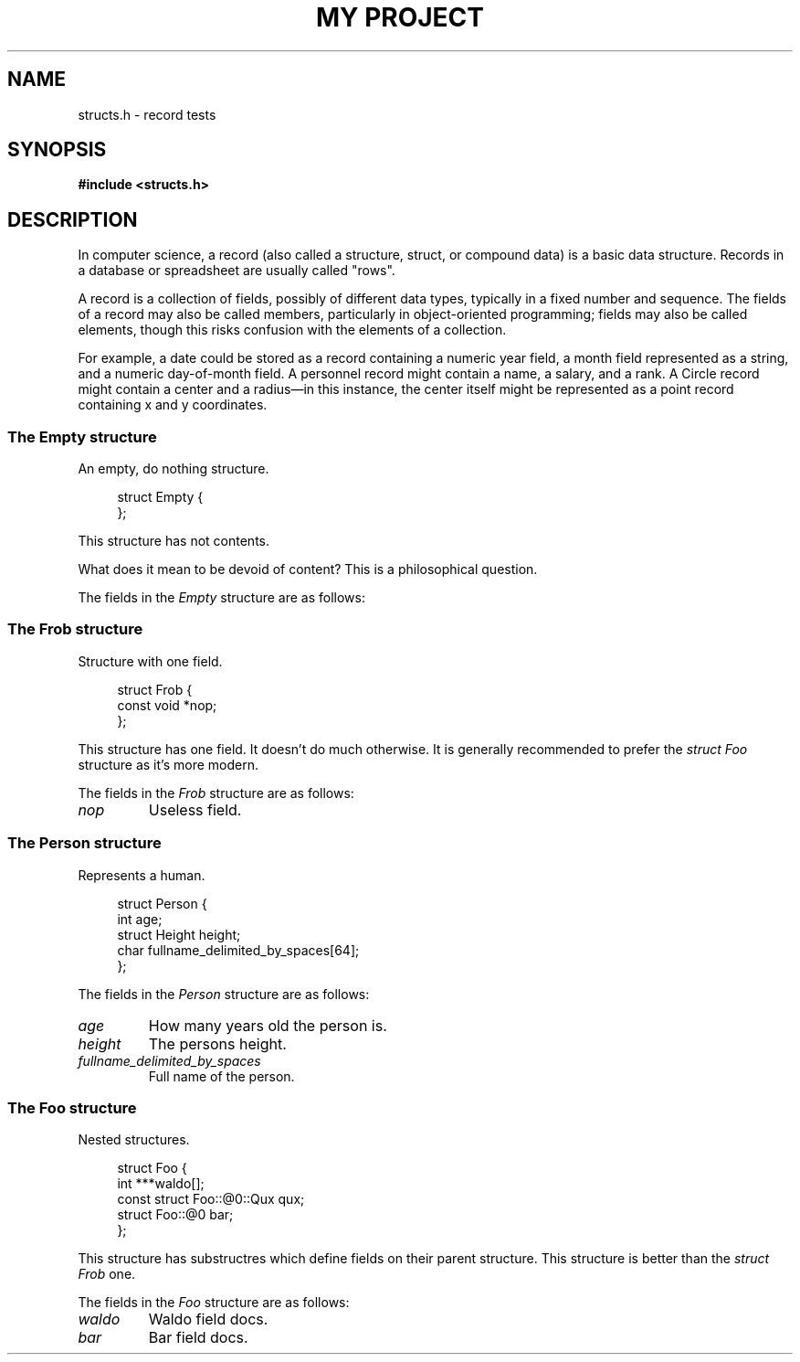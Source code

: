 .TH "MY PROJECT" "3"
.SH NAME
structs.h \- record tests
.\" --------------------------------------------------------------------------
.SH SYNOPSIS
.nf
.B #include <structs.h>
.fi
.\" --------------------------------------------------------------------------
.SH DESCRIPTION
In computer science, a record (also called a structure, struct, or compound data) is a basic data structure.
Records in a database or spreadsheet are usually called "rows".
.PP
A record is a collection of fields, possibly of different data types, typically in a fixed number and sequence.
The fields of a record may also be called members, particularly in object-oriented programming; fields may also be called elements, though this risks confusion with the elements of a collection.
.PP
For example, a date could be stored as a record containing a numeric year field, a month field represented as a string, and a numeric day-of-month field.
A personnel record might contain a name, a salary, and a rank.
A Circle record might contain a center and a radius—in this instance, the center itself might be represented as a point record containing x and y coordinates.
.\" -------------------------------------
.SS The Empty structure
An empty, do nothing structure.
.PP
.in +4n
.EX
struct Empty {
};
.EE
.in
.PP
This structure has not contents.
.PP
What does it mean to be devoid of content?
This is a philosophical question.
.PP
The fields in the
.I Empty
structure are as follows:
.\" -------------------------------------
.SS The Frob structure
Structure with one field.
.PP
.in +4n
.EX
struct Frob {
    const void *nop;
};
.EE
.in
.PP
This structure has one field.
It doesn't do much otherwise.
It is generally recommended to prefer the \f[I]struct Foo\f[R] structure as it's more modern.
.PP
The fields in the
.I Frob
structure are as follows:
.TP
.I nop
Useless field.
.\" -------------------------------------
.SS The Person structure
Represents a human.
.PP
.in +4n
.EX
struct Person {
    int age;
    struct Height height;
    char fullname_delimited_by_spaces[64];
};
.EE
.in
.PP
The fields in the
.I Person
structure are as follows:
.TP
.I age
How many years old the person is.
.TP
.I height
The persons height.
.TP
.I fullname_delimited_by_spaces
Full name of the person.
.\" -------------------------------------
.SS The Foo structure
Nested structures.
.PP
.in +4n
.EX
struct Foo {
    int ***waldo[];
    const struct Foo::@0::Qux qux;
    struct Foo::@0 bar;
};
.EE
.in
.PP
This structure has substructres which define fields on their parent structure.
This structure is better than the \f[I]struct Frob\f[R] one.
.PP
The fields in the
.I Foo
structure are as follows:
.TP
.I waldo
Waldo field docs.
.TP
.I bar
Bar field docs.
